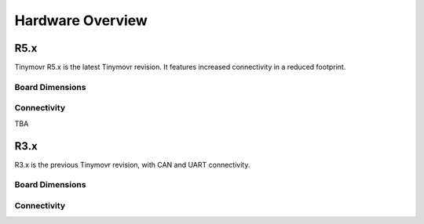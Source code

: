 
.. _hardware-overview:

*****************
Hardware Overview
*****************

R5.x
****

Tinymovr R5.x is the latest Tinymovr revision. It features increased connectivity in a reduced footprint.

Board Dimensions
################

.. image:: dimensions_r5.png
  :width: 800
  :alt: Tinymovr dimensions

Connectivity
############

TBA


R3.x
****************

R3.x is the previous Tinymovr revision, with CAN and UART connectivity.

Board Dimensions
################

.. image:: dimensions.png
  :width: 800
  :alt: Tinymovr dimensions

Connectivity
############

.. image:: connectors.png
  :width: 800
  :alt: Tinymovr connectors and pinouts
